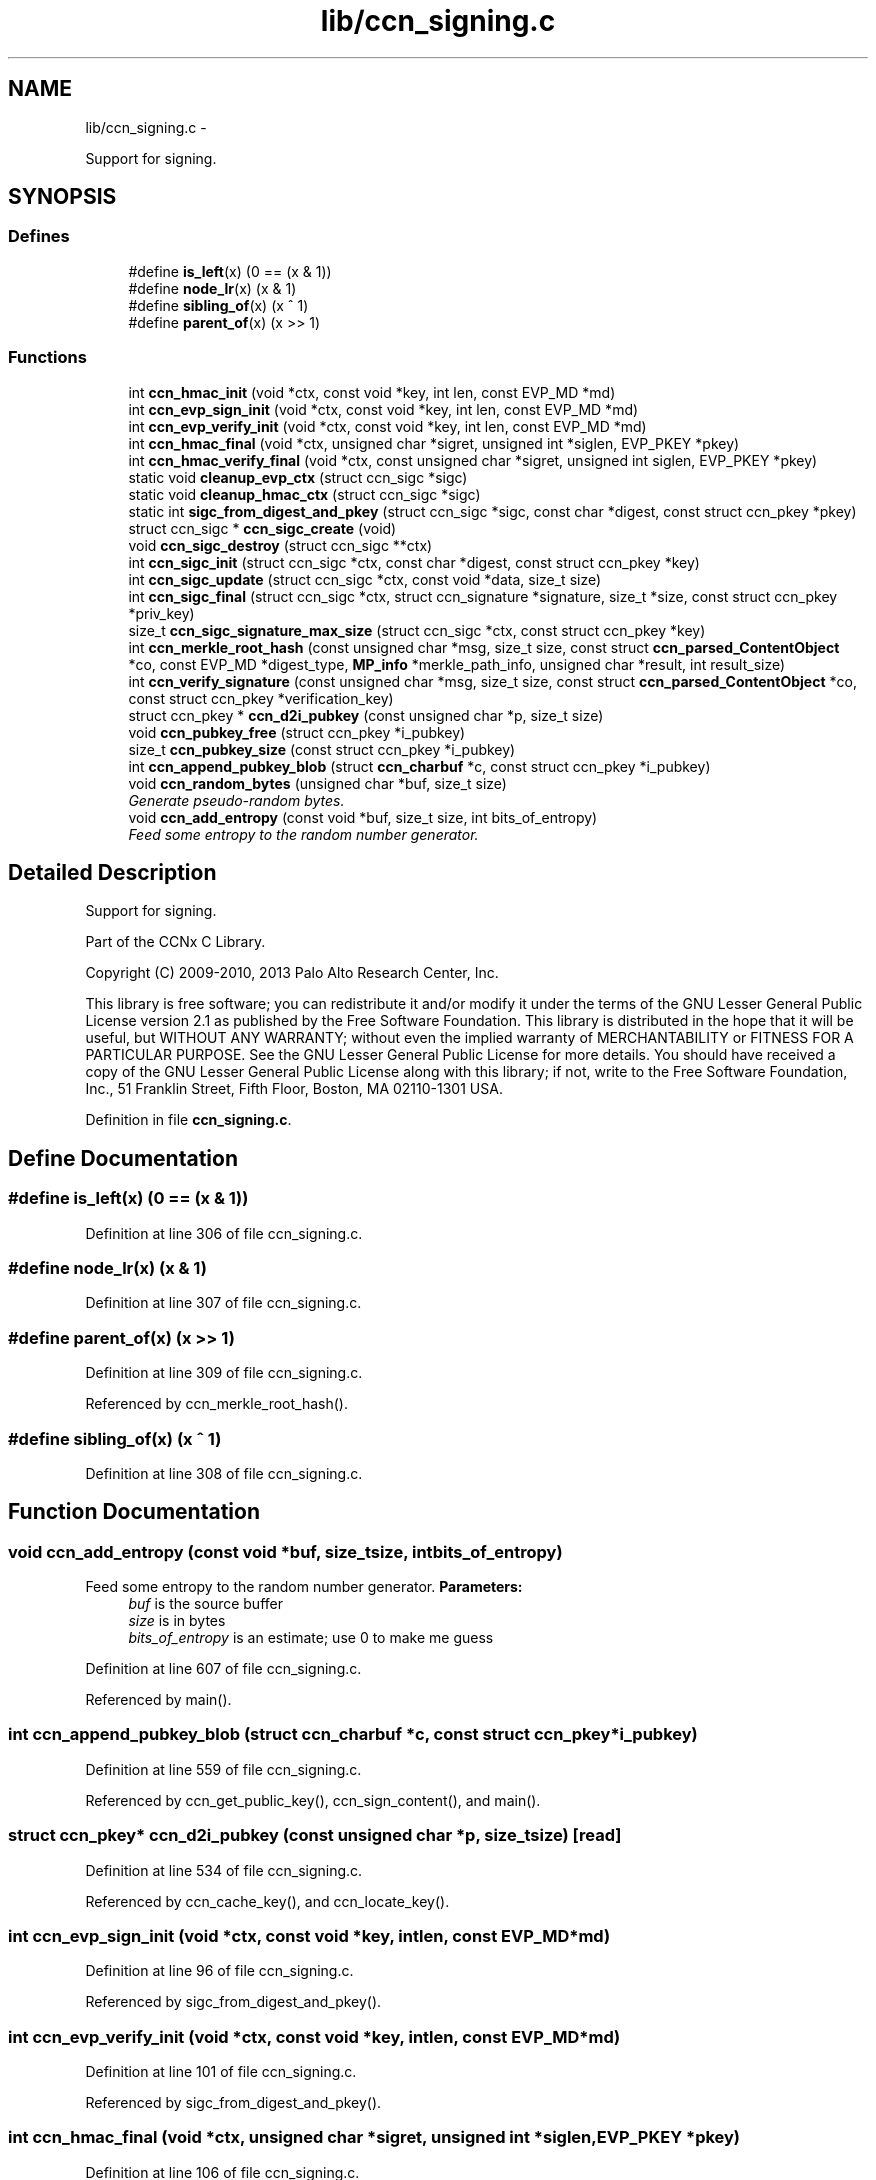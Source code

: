 .TH "lib/ccn_signing.c" 3 "Tue Apr 1 2014" "Version 0.8.2" "Content-Centric Networking in C" \" -*- nroff -*-
.ad l
.nh
.SH NAME
lib/ccn_signing.c \- 
.PP
Support for signing\&.  

.SH SYNOPSIS
.br
.PP
.SS "Defines"

.in +1c
.ti -1c
.RI "#define \fBis_left\fP(x)   (0 == (x & 1))"
.br
.ti -1c
.RI "#define \fBnode_lr\fP(x)   (x & 1)"
.br
.ti -1c
.RI "#define \fBsibling_of\fP(x)   (x ^ 1)"
.br
.ti -1c
.RI "#define \fBparent_of\fP(x)   (x >> 1)"
.br
.in -1c
.SS "Functions"

.in +1c
.ti -1c
.RI "int \fBccn_hmac_init\fP (void *ctx, const void *key, int len, const EVP_MD *md)"
.br
.ti -1c
.RI "int \fBccn_evp_sign_init\fP (void *ctx, const void *key, int len, const EVP_MD *md)"
.br
.ti -1c
.RI "int \fBccn_evp_verify_init\fP (void *ctx, const void *key, int len, const EVP_MD *md)"
.br
.ti -1c
.RI "int \fBccn_hmac_final\fP (void *ctx, unsigned char *sigret, unsigned int *siglen, EVP_PKEY *pkey)"
.br
.ti -1c
.RI "int \fBccn_hmac_verify_final\fP (void *ctx, const unsigned char *sigret, unsigned int siglen, EVP_PKEY *pkey)"
.br
.ti -1c
.RI "static void \fBcleanup_evp_ctx\fP (struct ccn_sigc *sigc)"
.br
.ti -1c
.RI "static void \fBcleanup_hmac_ctx\fP (struct ccn_sigc *sigc)"
.br
.ti -1c
.RI "static int \fBsigc_from_digest_and_pkey\fP (struct ccn_sigc *sigc, const char *digest, const struct ccn_pkey *pkey)"
.br
.ti -1c
.RI "struct ccn_sigc * \fBccn_sigc_create\fP (void)"
.br
.ti -1c
.RI "void \fBccn_sigc_destroy\fP (struct ccn_sigc **ctx)"
.br
.ti -1c
.RI "int \fBccn_sigc_init\fP (struct ccn_sigc *ctx, const char *digest, const struct ccn_pkey *key)"
.br
.ti -1c
.RI "int \fBccn_sigc_update\fP (struct ccn_sigc *ctx, const void *data, size_t size)"
.br
.ti -1c
.RI "int \fBccn_sigc_final\fP (struct ccn_sigc *ctx, struct ccn_signature *signature, size_t *size, const struct ccn_pkey *priv_key)"
.br
.ti -1c
.RI "size_t \fBccn_sigc_signature_max_size\fP (struct ccn_sigc *ctx, const struct ccn_pkey *key)"
.br
.ti -1c
.RI "int \fBccn_merkle_root_hash\fP (const unsigned char *msg, size_t size, const struct \fBccn_parsed_ContentObject\fP *co, const EVP_MD *digest_type, \fBMP_info\fP *merkle_path_info, unsigned char *result, int result_size)"
.br
.ti -1c
.RI "int \fBccn_verify_signature\fP (const unsigned char *msg, size_t size, const struct \fBccn_parsed_ContentObject\fP *co, const struct ccn_pkey *verification_key)"
.br
.ti -1c
.RI "struct ccn_pkey * \fBccn_d2i_pubkey\fP (const unsigned char *p, size_t size)"
.br
.ti -1c
.RI "void \fBccn_pubkey_free\fP (struct ccn_pkey *i_pubkey)"
.br
.ti -1c
.RI "size_t \fBccn_pubkey_size\fP (const struct ccn_pkey *i_pubkey)"
.br
.ti -1c
.RI "int \fBccn_append_pubkey_blob\fP (struct \fBccn_charbuf\fP *c, const struct ccn_pkey *i_pubkey)"
.br
.ti -1c
.RI "void \fBccn_random_bytes\fP (unsigned char *buf, size_t size)"
.br
.RI "\fIGenerate pseudo-random bytes\&. \fP"
.ti -1c
.RI "void \fBccn_add_entropy\fP (const void *buf, size_t size, int bits_of_entropy)"
.br
.RI "\fIFeed some entropy to the random number generator\&. \fP"
.in -1c
.SH "Detailed Description"
.PP 
Support for signing\&. 

Part of the CCNx C Library\&.
.PP
Copyright (C) 2009-2010, 2013 Palo Alto Research Center, Inc\&.
.PP
This library is free software; you can redistribute it and/or modify it under the terms of the GNU Lesser General Public License version 2\&.1 as published by the Free Software Foundation\&. This library is distributed in the hope that it will be useful, but WITHOUT ANY WARRANTY; without even the implied warranty of MERCHANTABILITY or FITNESS FOR A PARTICULAR PURPOSE\&. See the GNU Lesser General Public License for more details\&. You should have received a copy of the GNU Lesser General Public License along with this library; if not, write to the Free Software Foundation, Inc\&., 51 Franklin Street, Fifth Floor, Boston, MA 02110-1301 USA\&. 
.PP
Definition in file \fBccn_signing\&.c\fP\&.
.SH "Define Documentation"
.PP 
.SS "#define \fBis_left\fP(x)   (0 == (x & 1))"
.PP
Definition at line 306 of file ccn_signing\&.c\&.
.SS "#define \fBnode_lr\fP(x)   (x & 1)"
.PP
Definition at line 307 of file ccn_signing\&.c\&.
.SS "#define \fBparent_of\fP(x)   (x >> 1)"
.PP
Definition at line 309 of file ccn_signing\&.c\&.
.PP
Referenced by ccn_merkle_root_hash()\&.
.SS "#define \fBsibling_of\fP(x)   (x ^ 1)"
.PP
Definition at line 308 of file ccn_signing\&.c\&.
.SH "Function Documentation"
.PP 
.SS "void \fBccn_add_entropy\fP (const void *buf, size_tsize, intbits_of_entropy)"
.PP
Feed some entropy to the random number generator\&. \fBParameters:\fP
.RS 4
\fIbuf\fP is the source buffer 
.br
\fIsize\fP is in bytes 
.br
\fIbits_of_entropy\fP is an estimate; use 0 to make me guess 
.RE
.PP

.PP
Definition at line 607 of file ccn_signing\&.c\&.
.PP
Referenced by main()\&.
.SS "int \fBccn_append_pubkey_blob\fP (struct \fBccn_charbuf\fP *c, const struct ccn_pkey *i_pubkey)"
.PP
Definition at line 559 of file ccn_signing\&.c\&.
.PP
Referenced by ccn_get_public_key(), ccn_sign_content(), and main()\&.
.SS "struct ccn_pkey* \fBccn_d2i_pubkey\fP (const unsigned char *p, size_tsize)\fC [read]\fP"
.PP
Definition at line 534 of file ccn_signing\&.c\&.
.PP
Referenced by ccn_cache_key(), and ccn_locate_key()\&.
.SS "int \fBccn_evp_sign_init\fP (void *ctx, const void *key, intlen, const EVP_MD *md)"
.PP
Definition at line 96 of file ccn_signing\&.c\&.
.PP
Referenced by sigc_from_digest_and_pkey()\&.
.SS "int \fBccn_evp_verify_init\fP (void *ctx, const void *key, intlen, const EVP_MD *md)"
.PP
Definition at line 101 of file ccn_signing\&.c\&.
.PP
Referenced by sigc_from_digest_and_pkey()\&.
.SS "int \fBccn_hmac_final\fP (void *ctx, unsigned char *sigret, unsigned int *siglen, EVP_PKEY *pkey)"
.PP
Definition at line 106 of file ccn_signing\&.c\&.
.PP
Referenced by sigc_from_digest_and_pkey()\&.
.SS "int \fBccn_hmac_init\fP (void *ctx, const void *key, intlen, const EVP_MD *md)"
.PP
Definition at line 90 of file ccn_signing\&.c\&.
.PP
Referenced by sigc_from_digest_and_pkey()\&.
.SS "int \fBccn_hmac_verify_final\fP (void *ctx, const unsigned char *sigret, unsigned intsiglen, EVP_PKEY *pkey)"
.PP
Definition at line 112 of file ccn_signing\&.c\&.
.PP
Referenced by sigc_from_digest_and_pkey()\&.
.SS "int \fBccn_merkle_root_hash\fP (const unsigned char *msg, size_tsize, const struct \fBccn_parsed_ContentObject\fP *co, const EVP_MD *digest_type, \fBMP_info\fP *merkle_path_info, unsigned char *result, intresult_size)"
.PP
Definition at line 311 of file ccn_signing\&.c\&.
.PP
Referenced by ccn_verify_signature()\&.
.SS "void \fBccn_pubkey_free\fP (struct ccn_pkey *i_pubkey)"
.PP
Definition at line 543 of file ccn_signing\&.c\&.
.PP
Referenced by finalize_pkey()\&.
.SS "size_t \fBccn_pubkey_size\fP (const struct ccn_pkey *i_pubkey)"
.PP
Definition at line 550 of file ccn_signing\&.c\&.
.SS "void \fBccn_random_bytes\fP (unsigned char *buf, size_tsize)"
.PP
Generate pseudo-random bytes\&. \fBParameters:\fP
.RS 4
\fIbuf\fP is the destination buffer 
.br
\fIsize\fP is in bytes 
.RE
.PP

.PP
Definition at line 590 of file ccn_signing\&.c\&.
.PP
Referenced by ccn_name_append_nonce(), and main()\&.
.SS "struct ccn_sigc* \fBccn_sigc_create\fP (void)\fC [read]\fP"
.PP
Definition at line 250 of file ccn_signing\&.c\&.
.PP
Referenced by ccn_encode_ContentObject(), and ccn_verify_signature()\&.
.SS "void \fBccn_sigc_destroy\fP (struct ccn_sigc **ctx)"
.PP
Definition at line 256 of file ccn_signing\&.c\&.
.PP
Referenced by ccn_encode_ContentObject(), and ccn_verify_signature()\&.
.SS "int \fBccn_sigc_final\fP (struct ccn_sigc *ctx, struct ccn_signature *signature, size_t *size, const struct ccn_pkey *priv_key)"
.PP
Definition at line 286 of file ccn_signing\&.c\&.
.PP
Referenced by ccn_encode_ContentObject()\&.
.SS "int \fBccn_sigc_init\fP (struct ccn_sigc *ctx, const char *digest, const struct ccn_pkey *key)"
.PP
Definition at line 267 of file ccn_signing\&.c\&.
.PP
Referenced by ccn_encode_ContentObject()\&.
.SS "size_t \fBccn_sigc_signature_max_size\fP (struct ccn_sigc *ctx, const struct ccn_pkey *key)"
.PP
Definition at line 297 of file ccn_signing\&.c\&.
.PP
Referenced by ccn_encode_ContentObject()\&.
.SS "int \fBccn_sigc_update\fP (struct ccn_sigc *ctx, const void *data, size_tsize)"
.PP
Definition at line 278 of file ccn_signing\&.c\&.
.PP
Referenced by ccn_encode_ContentObject()\&.
.SS "int \fBccn_verify_signature\fP (const unsigned char *msg, size_tsize, const struct \fBccn_parsed_ContentObject\fP *co, const struct ccn_pkey *verification_key)"
.PP
Definition at line 388 of file ccn_signing\&.c\&.
.PP
Referenced by ccn_dispatch_message(), ccn_verify_content(), decode_message(), and main()\&.
.SS "static void \fBcleanup_evp_ctx\fP (struct ccn_sigc *sigc)\fC [static]\fP"
.PP
Definition at line 124 of file ccn_signing\&.c\&.
.PP
Referenced by sigc_from_digest_and_pkey()\&.
.SS "static void \fBcleanup_hmac_ctx\fP (struct ccn_sigc *sigc)\fC [static]\fP"
.PP
Definition at line 128 of file ccn_signing\&.c\&.
.PP
Referenced by sigc_from_digest_and_pkey()\&.
.SS "static int \fBsigc_from_digest_and_pkey\fP (struct ccn_sigc *sigc, const char *digest, const struct ccn_pkey *pkey)\fC [static]\fP"
.PP
Definition at line 133 of file ccn_signing\&.c\&.
.PP
Referenced by ccn_sigc_init(), and ccn_verify_signature()\&.
.SH "Author"
.PP 
Generated automatically by Doxygen for Content-Centric Networking in C from the source code\&.
